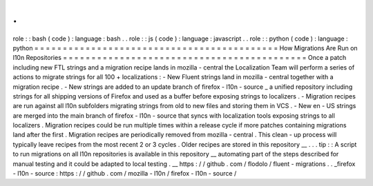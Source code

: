 .
.
role
:
:
bash
(
code
)
:
language
:
bash
.
.
role
:
:
js
(
code
)
:
language
:
javascript
.
.
role
:
:
python
(
code
)
:
language
:
python
=
=
=
=
=
=
=
=
=
=
=
=
=
=
=
=
=
=
=
=
=
=
=
=
=
=
=
=
=
=
=
=
=
=
=
=
=
=
=
=
=
=
=
How
Migrations
Are
Run
on
l10n
Repositories
=
=
=
=
=
=
=
=
=
=
=
=
=
=
=
=
=
=
=
=
=
=
=
=
=
=
=
=
=
=
=
=
=
=
=
=
=
=
=
=
=
=
=
Once
a
patch
including
new
FTL
strings
and
a
migration
recipe
lands
in
mozilla
-
central
the
Localization
Team
will
perform
a
series
of
actions
to
migrate
strings
for
all
100
+
localizations
:
-
New
Fluent
strings
land
in
mozilla
-
central
together
with
a
migration
recipe
.
-
New
strings
are
added
to
an
update
branch
of
firefox
-
l10n
-
source
_
a
unified
repository
including
strings
for
all
shipping
versions
of
Firefox
and
used
as
a
buffer
before
exposing
strings
to
localizers
.
-
Migration
recipes
are
run
against
all
l10n
subfolders
migrating
strings
from
old
to
new
files
and
storing
them
in
VCS
.
-
New
en
-
US
strings
are
merged
into
the
main
branch
of
firefox
-
l10n
-
source
that
syncs
with
localization
tools
exposing
strings
to
all
localizers
.
Migration
recipes
could
be
run
multiple
times
within
a
release
cycle
if
more
patches
containing
migrations
land
after
the
first
.
Migration
recipes
are
periodically
removed
from
mozilla
-
central
.
This
clean
-
up
process
will
typically
leave
recipes
from
the
most
recent
2
or
3
cycles
.
Older
recipes
are
stored
in
this
repository
__
.
.
.
tip
:
:
A
script
to
run
migrations
on
all
l10n
repositories
is
available
in
this
repository
__
automating
part
of
the
steps
described
for
manual
testing
and
it
could
be
adapted
to
local
testing
.
__
https
:
/
/
github
.
com
/
flodolo
/
fluent
-
migrations
.
.
_firefox
-
l10n
-
source
:
https
:
/
/
github
.
com
/
mozilla
-
l10n
/
firefox
-
l10n
-
source
/
